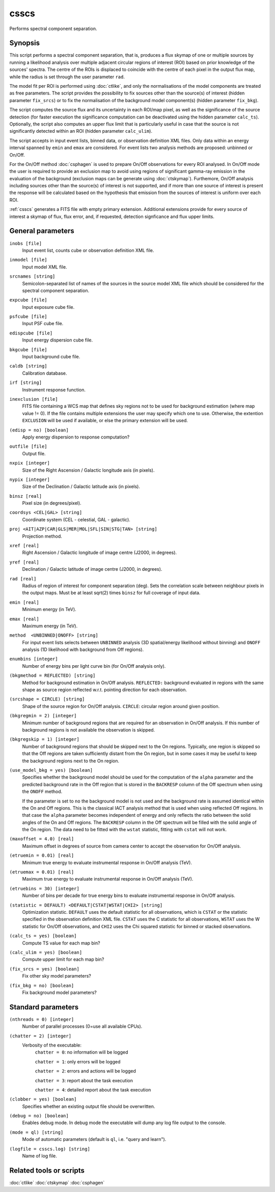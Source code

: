 .. _csscs:

csscs
==============================

Performs spectral component separation.


Synopsis
--------

This script performs a spectral component separation, that is,
produces a flux skymap of one or multiple sources by running a likelihood
analysis over multiple adjacent circular regions of interest (ROI)
based on prior knowledge of the sources' spectra. The centre of the
ROIs is displaced to coincide with the centre of each pixel in the
output flux map, while the radius is set through the user parameter ``rad``. 

The model fit per ROI is performed using :doc:`ctlike`, and only the
normalisations of the model components are treated as free parameters.
The script provides the possibility to fix sources other than the
source(s) of interest (hidden parameter ``fix_srcs``) or to fix the
normalisation of the background
model component(s) (hidden parameter ``fix_bkg``).

The script computes the source flux and its uncertainty in each
ROI/map pixel, as well as the significance of the source detection
(for faster execution the significance computation can be
deactivated using the hidden parameter ``calc_ts``). Optionally, the
script also computes an upper flux limit that is particularly useful
in case that the source is not significantly detected within an
ROI (hidden parameter ``calc_ulim``).

The script accepts in input event lists, binned data, or observation
definition XML files. Only data
within an energy interval spanned by ``emin`` and ``emax`` are
considered. For event lists two analysis methods are proposed:
unbinned or On/Off.

For the On/Off method  :doc:`csphagen` is
used to prepare On/Off observations for every ROI
analysed. In On/Off mode the user is required to provide an exclusion
map to avoid using regions of significant gamma-ray emission in the
evaluation of the background (exclusion maps can be generate using
:doc:`ctskymap`). Furthemore, On/Off analysis including
sources other than the source(s) of interest is not supported,
and if more than one source of interest is
present the response will be calculated based on the
hypothesis that emission from the sources of interest is uniform over
each ROI.

:ref:`csscs` generates a FITS file with empty primary extension.
Additional extensions provide for every source of interest a skymap of
flux, flux error, and, if requested, detection signficance and flux
upper limits.

General parameters
------------------

``inobs [file]``
    Input event list, counts cube or observation definition XML file.

``inmodel [file]``
    Input model XML file.

``srcnames [string]``
    Semicolon-separated list of names of the sources in the source
    model XML file which should be considered for the spectral 
    component separation.

``expcube [file]``
    Input exposure cube file.

``psfcube [file]``
    Input PSF cube file.

``edispcube [file]``
    Input energy dispersion cube file.

``bkgcube [file]``
    Input background cube file.

``caldb [string]``
    Calibration database.

``irf [string]``
    Instrument response function.

``inexclusion [file]``
    FITS file containing a WCS map that defines sky regions not to be used for
    background estimation (where map value != 0). If the file
    contains multiple extensions the user may specify which one
    to use. Otherwise, the extention ``EXCLUSION`` will be used if
    available, or else the primary extension will be used.  

``(edisp = no) [boolean]``
    Apply energy dispersion to response computation?

``outfile [file]``
    Output file.

``nxpix [integer]``
    Size of the Right Ascension / Galactic longitude axis (in pixels).

``nypix [integer]``
    Size of the Declination / Galactic latitude axis (in pixels).

``binsz [real]``
    Pixel size (in degrees/pixel).

``coordsys <CEL|GAL> [string]``
    Coordinate system (CEL - celestial, GAL - galactic).

``proj <AIT|AZP|CAR|GLS|MER|MOL|SFL|SIN|STG|TAN> [string]``
    Projection method.

``xref [real]``
    Right Ascension / Galactic longitude of image centre (J2000, in degrees).

``yref [real]``
    Declination / Galactic latitude of image centre (J2000, in
    degrees).

``rad [real]``
    Radius of region of interest for component separation (deg). Sets
    the correlation scale between neighbour pixels in the output maps. Must
    be at least sqrt(2) times ``binsz`` for full coverage of input data.

``emin [real]``
    Minimum energy (in TeV).

``emax [real]``
    Maximum energy (in TeV).

``method  <UNBINNED|ONOFF> [string]``
    For input event lists selects between ``UNBINNED`` analysis
    (3D spatial/energy likelihood without binning) and ``ONOFF``
    analysis (1D likelihood with background from Off regions).

``enumbins [integer]``
    Number of energy bins per light curve bin (for On/Off analysis only).

``(bkgmethod = REFLECTED) [string]``
    Method for background estimation in On/Off analysis.
    ``REFLECTED:`` background evaluated in regions with the same shape as
    source region reflected w.r.t. pointing direction for each
    observation.

``(srcshape = CIRCLE) [string]``
    Shape of the source region for On/Off analysis.
    ``CIRCLE``: circular region around given position.

``(bkgregmin = 2) [integer]``
    Minimum number of background regions that are required for an observation in
    On/Off analysis. If this number of background regions is not available the
    observation is skipped.

``(bkgregskip = 1) [integer]``
    Number of background regions that should be skipped next to the On regions.
    Typically, one region is skipped so that the Off regions are taken sufficiently
    distant from the On region, but in some cases it may be useful to keep the
    background regions next to the On region.

``(use_model_bkg = yes) [boolean]``
    Specifies whether the background model should be used for the computation
    of the ``alpha`` parameter and the predicted background rate in the Off
    region that is stored in the ``BACKRESP`` column of the Off spectrum when
    using the ``ONOFF`` method.

    If the parameter is set to ``no`` the background model is not used and the
    background rate is assumed identical within the On and Off regions. This
    is the classical IACT analysis method that is used when using reflected Off
    regions. In that case the ``alpha`` parameter becomes independent of energy
    and only reflects the ratio between the solid angles of the On and Off
    regions. The ``BACKRESP`` column in the Off spectrum will be filled with
    the solid angle of the On region. The data need to be fitted with the ``wstat``
    statistic, fitting with ``cstat`` will not work.

``(maxoffset = 4.0) [real]``
    Maximum offset in degrees of source from camera center to accept the
    observation for On/Off analysis.

``(etruemin = 0.01) [real]``
    Minimum true energy to evaluate instrumental response in On/Off analysis (TeV).

``(etruemax = 0.01) [real]``
    Maximum true energy to evaluate instrumental response in On/Off analysis (TeV).

``(etruebins = 30) [integer]``
    Number of bins per decade for true energy bins to evaluate instrumental
    response in On/Off analysis.

``(statistic = DEFAULT) <DEFAULT|CSTAT|WSTAT|CHI2> [string]``
    Optimization statistic. ``DEFAULT`` uses the default statistic for all
    observations, which is ``CSTAT`` or the statistic specified in the
    observation definition XML file. ``CSTAT`` uses the C statistic for
    all observations, ``WSTAT`` uses the W statistic for On/Off
    observations, and ``CHI2`` uses the Chi squared statistic for
    binned or stacked observations.

``(calc_ts = yes) [boolean]``
    Compute TS value for each map bin?

``(calc_ulim = yes) [boolean]``
    Compute upper limit for each map bin?

``(fix_srcs = yes) [boolean]``
    Fix other sky model parameters?

``(fix_bkg = no) [boolean]``
    Fix background model parameters?


Standard parameters
-------------------

``(nthreads = 0) [integer]``
    Number of parallel processes (0=use all available CPUs).

``(chatter = 2) [integer]``
    Verbosity of the executable:
     ``chatter = 0``: no information will be logged

     ``chatter = 1``: only errors will be logged

     ``chatter = 2``: errors and actions will be logged

     ``chatter = 3``: report about the task execution

     ``chatter = 4``: detailed report about the task execution

``(clobber = yes) [boolean]``
    Specifies whether an existing output file should be overwritten.

``(debug = no) [boolean]``
    Enables debug mode. In debug mode the executable will dump any log file output to the console.

``(mode = ql) [string]``
    Mode of automatic parameters (default is ``ql``, i.e. "query and learn").

``(logfile = csscs.log) [string]``
    Name of log file.


Related tools or scripts
------------------------

:doc:`ctlike`
:doc:`ctskymap`
:doc:`csphagen`
